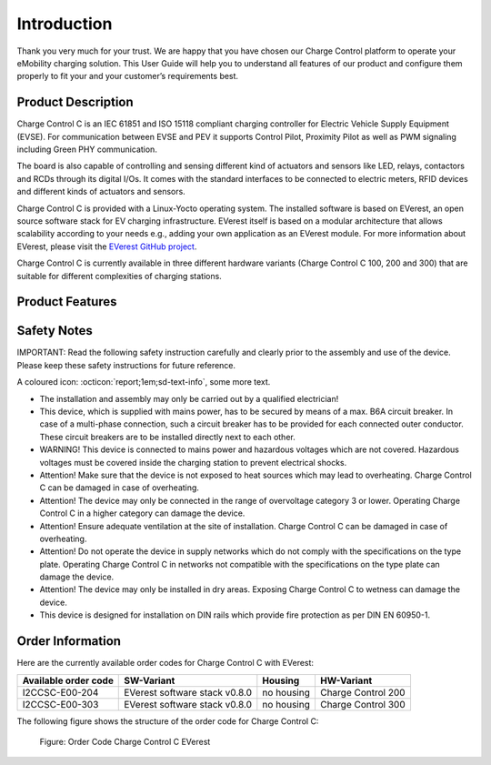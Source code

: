 .. introduction.rst:

Introduction
============

Thank you very much for your trust. We are happy that you have chosen our Charge Control platform to
operate your eMobility charging solution. This User Guide will help you to understand all features
of our product and configure them properly to fit your and your customer’s requirements best.

Product Description
-------------------

Charge Control C is an IEC 61851 and ISO 15118 compliant charging controller for Electric
Vehicle Supply Equipment (EVSE). For communication between EVSE and PEV it supports Control Pilot, 
Proximity Pilot as well as PWM signaling including Green PHY communication.

The board is also capable of controlling and sensing different kind of actuators and sensors like
LED, relays, contactors and RCDs through its digital I/Os. It comes with the standard interfaces to
be connected to electric meters, RFID devices and different kinds of actuators and sensors.

Charge Control C is provided with a Linux-Yocto operating system. The installed software is based on
EVerest, an open source software stack for EV charging infrastructure. EVerest itself is based on a
modular architecture that allows scalability according to your needs e.g., adding your own
application as an EVerest module. For more information about EVerest, please visit the
`EVerest GitHub project <https://github.com/EVerest/EVerest>`_.

Charge Control C is currently available in three different hardware variants
(Charge Control C 100, 200 and 300) that are suitable for different complexities of
charging stations.

Product Features
----------------


Safety Notes
------------

IMPORTANT: Read the following safety instruction carefully and clearly prior to the assembly and use
of the device. Please keep these safety instructions for future reference.

A coloured icon: :octicon:`report;1em;sd-text-info`, some more text.

* The installation and assembly may only be carried out by a qualified electrician!
* This device, which is supplied with mains power, has to be secured by means of a max. B6A circuit
  breaker. In case of a multi-phase connection, such a circuit breaker has to be provided for each
  connected outer conductor. These circuit breakers are to be installed directly next to each other.
* WARNING! This device is connected to mains power and hazardous voltages which are not covered.
  Hazardous voltages must be covered inside the charging station to prevent electrical shocks.
* Attention! Make sure that the device is not exposed to heat sources which may lead to overheating.
  Charge Control C can be damaged in case of overheating.
* Attention! The device may only be connected in the range of overvoltage category 3 or lower.
  Operating Charge Control C in a higher category can damage the device.
* Attention! Ensure adequate ventilation at the site of installation. Charge Control C can be
  damaged in case of overheating.
* Attention! Do not operate the device in supply networks which do not comply with the
  specifications on the type plate. Operating Charge Control C in networks not compatible with the
  specifications on the type plate can damage the device.
* Attention! The device may only be installed in dry areas. Exposing Charge Control C to wetness can
  damage the device. 
* This device is designed for installation on DIN rails which provide fire protection as per
  DIN EN 60950-1.


Order Information
-----------------

Here are the currently available order codes for Charge Control C with EVerest:

.. raw:: html

   <div style="text-align: center;">
     Table: Currently available order codes for Charge Control C with EVerest
   </div>

+----------------------+-------------------------------+------------+--------------------+
| Available order code | SW-Variant                    | Housing    | HW-Variant         |
+======================+===============================+============+====================+
| I2CCSC-E00-204       | EVerest software stack v0.8.0 | no housing | Charge Control 200 |
+----------------------+-------------------------------+------------+--------------------+
| I2CCSC-E00-303       | EVerest software stack v0.8.0 | no housing | Charge Control 300 |
+----------------------+-------------------------------+------------+--------------------+

The following figure shows the structure of the order code for Charge Control C:

.. figure:: _static/images/Order_Code_Charge_Control_C.svg
    :width: 600pt

    Figure: Order Code Charge Control C EVerest
